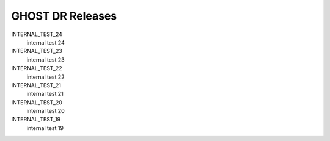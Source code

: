 GHOST DR Releases
=================

INTERNAL_TEST_24
  internal test 24


INTERNAL_TEST_23
  internal test 23


INTERNAL_TEST_22
  internal test 22


INTERNAL_TEST_21
  internal test 21


INTERNAL_TEST_20
  internal test 20


INTERNAL_TEST_19
  internal test 19



